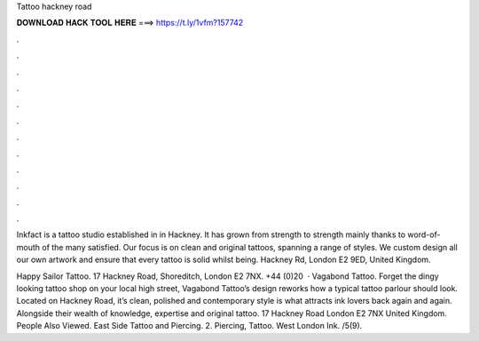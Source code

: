 Tattoo hackney road



𝐃𝐎𝐖𝐍𝐋𝐎𝐀𝐃 𝐇𝐀𝐂𝐊 𝐓𝐎𝐎𝐋 𝐇𝐄𝐑𝐄 ===> https://t.ly/1vfm?157742



.



.



.



.



.



.



.



.



.



.



.



.

Inkfact is a tattoo studio established in in Hackney. It has grown from strength to strength mainly thanks to word-of-mouth of the many satisfied. Our focus is on clean and original tattoos, spanning a range of styles. We custom design all our own artwork and ensure that every tattoo is solid whilst being.  Hackney Rd, London E2 9ED, United Kingdom.

Happy Sailor Tattoo. 17 Hackney Road, Shoreditch, London E2 7NX. +44 (0)20   · Vagabond Tattoo. Forget the dingy looking tattoo shop on your local high street, Vagabond Tattoo’s design reworks how a typical tattoo parlour should look. Located on Hackney Road, it’s clean, polished and contemporary style is what attracts ink lovers back again and again. Alongside their wealth of knowledge, expertise and original tattoo. 17 Hackney Road London E2 7NX United Kingdom. People Also Viewed. East Side Tattoo and Piercing. 2. Piercing, Tattoo. West London Ink. /5(9).
